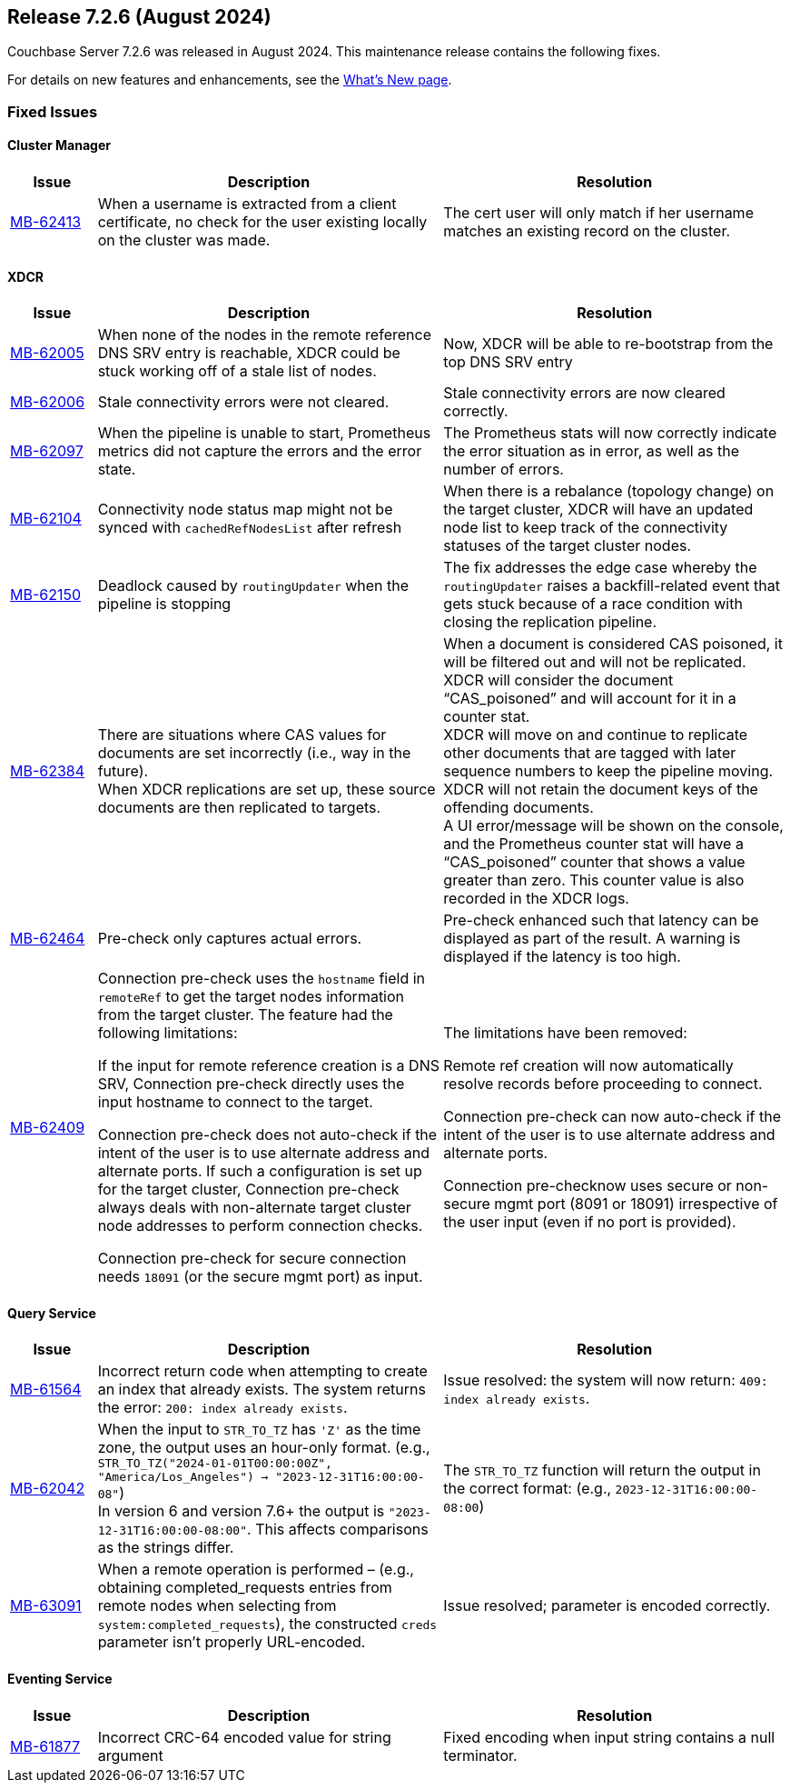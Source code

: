 [#release-726]
== Release 7.2.6 (August 2024)

Couchbase Server 7.2.6 was released in August 2024.
This maintenance release contains the following fixes.

For details on new features and enhancements, see the  xref:introduction:whats-new.adoc[What's New page].


=== Fixed Issues

==== Cluster Manager
[#table-fixed-issues-726-cluster-manager, cols="10,40,40"]
|===
|Issue | Description | Resolution

| https://issues.couchbase.com/browse/MB-62413[MB-62413]
| When a username is extracted from a client certificate, no check for the user existing locally on the cluster was made.
| The cert user will only match if her username matches an existing record on the cluster.

|===

==== XDCR

[#table-fixed-issues-726-xdcr, cols="10,40,40"]
|===
|Issue | Description | Resolution

| https://issues.couchbase.com/browse/MB-62005[MB-62005]
| When none of the nodes in the remote reference DNS SRV entry is reachable, XDCR could be stuck working off of a stale list of nodes.
| Now, XDCR will be able to re-bootstrap from the top DNS SRV entry

| https://issues.couchbase.com/browse/MB-62006[MB-62006]
| Stale connectivity errors were not cleared.
| Stale connectivity errors are now cleared correctly.

| https://issues.couchbase.com/browse/MB-62097[MB-62097]
| When the pipeline is unable to start, Prometheus metrics did not capture the errors and the error state.
| The Prometheus stats will now correctly indicate the error situation as in error, as  well as the number of errors.

| https://issues.couchbase.com/browse/MB-62104[MB-62104]
| Connectivity node status map might not be synced with `cachedRefNodesList` after refresh
| When there is a rebalance (topology change) on the target cluster, XDCR will have an updated node list to keep track of the connectivity statuses of the target cluster nodes.

| https://issues.couchbase.com/browse/MB-62150[MB-62150]
| Deadlock caused by `routingUpdater` when the pipeline is stopping
| The fix addresses the edge case whereby the `routingUpdater` raises a backfill-related event that gets stuck because of a race condition with closing the replication pipeline.

| https://issues.couchbase.com/browse/MB-62384[MB-62384]
| There are situations where CAS values for documents are set incorrectly (i.e., way in the future).  +
When XDCR replications are set up, these source documents are then replicated to targets.
| When a document is considered CAS poisoned, it will be filtered out and will not be replicated. XDCR will consider the document “CAS_poisoned” and will account for it in a counter stat. +
XDCR will move on and continue to replicate other documents that are tagged with later sequence numbers to keep the pipeline moving. XDCR will not retain the document keys of the offending documents. +
A UI error/message will be shown on the console, and the
Prometheus counter stat will have a “CAS_poisoned” counter that shows a value greater than zero. This counter value is also recorded in the XDCR logs.

| https://issues.couchbase.com/browse/MB-62464[MB-62464]
| Pre-check only captures actual errors.
| Pre-check enhanced such that latency can be displayed as part of the result. A warning is displayed if the latency is too high.

| https://issues.couchbase.com/browse/MB-62409[MB-62409]
| Connection pre-check uses the `hostname` field in `remoteRef` to get the target nodes information from the target cluster.
The feature had the following limitations:

If the input for remote reference creation is a DNS SRV,
  Connection pre-check directly uses the input hostname to connect to the target.

Connection pre-check does not  auto-check if the intent of the user is to use alternate address and alternate ports.
  If such a configuration is set up for the target cluster,
  Connection pre-check always deals with non-alternate target cluster node addresses to perform connection checks.

Connection pre-check for secure connection needs `18091` (or the secure mgmt port) as input.

| The limitations have been removed:

Remote ref creation will now automatically resolve records before proceeding to connect.

 Connection pre-check can now auto-check if the intent of the user is to use alternate address and alternate ports.

Connection pre-checknow uses secure or non-secure mgmt port (8091 or 18091) irrespective of the user input (even if no port is provided).

|===


==== Query Service

[#table-fixed-issues-726-query-service, cols="10,40,40"]
|===
|Issue | Description | Resolution


| https://issues.couchbase.com/browse/MB-61564[MB-61564]
| Incorrect return code when attempting to create an index that already exists.
The system returns the error: `200: index already exists`.
| Issue resolved: the system will now return: `409: index already exists`.

| https://issues.couchbase.com/browse/MB-62042[MB-62042]
| When the input to `STR_TO_TZ` has `'Z'` as the time zone, the output uses an hour-only format.
  (e.g., `STR_TO_TZ("2024-01-01T00:00:00Z", "America/Los_Angeles") -> "2023-12-31T16:00:00-08"`) +
  In version 6 and version 7.6+ the output is `"2023-12-31T16:00:00-08:00"`.
  This affects comparisons as the strings differ.
| The `STR_TO_TZ` function will return the output in the correct format: (e.g., `2023-12-31T16:00:00-08:00`)

| https://issues.couchbase.com/browse/MB-63091[MB-63091]
| When a remote operation is performed – (e.g., obtaining completed_requests entries from remote nodes  when selecting from `system:completed_requests`), the constructed `creds` parameter isn't properly URL-encoded.
| Issue resolved; parameter is encoded correctly.

|===


==== Eventing Service

[#table-fixed-issues-726-eventing-service, cols="10,40,40"]
|===
|Issue | Description | Resolution

| https://issues.couchbase.com/browse/MB-61877[MB-61877]
| Incorrect CRC-64 encoded value for string argument
| Fixed encoding when input string contains a null terminator.

|===










